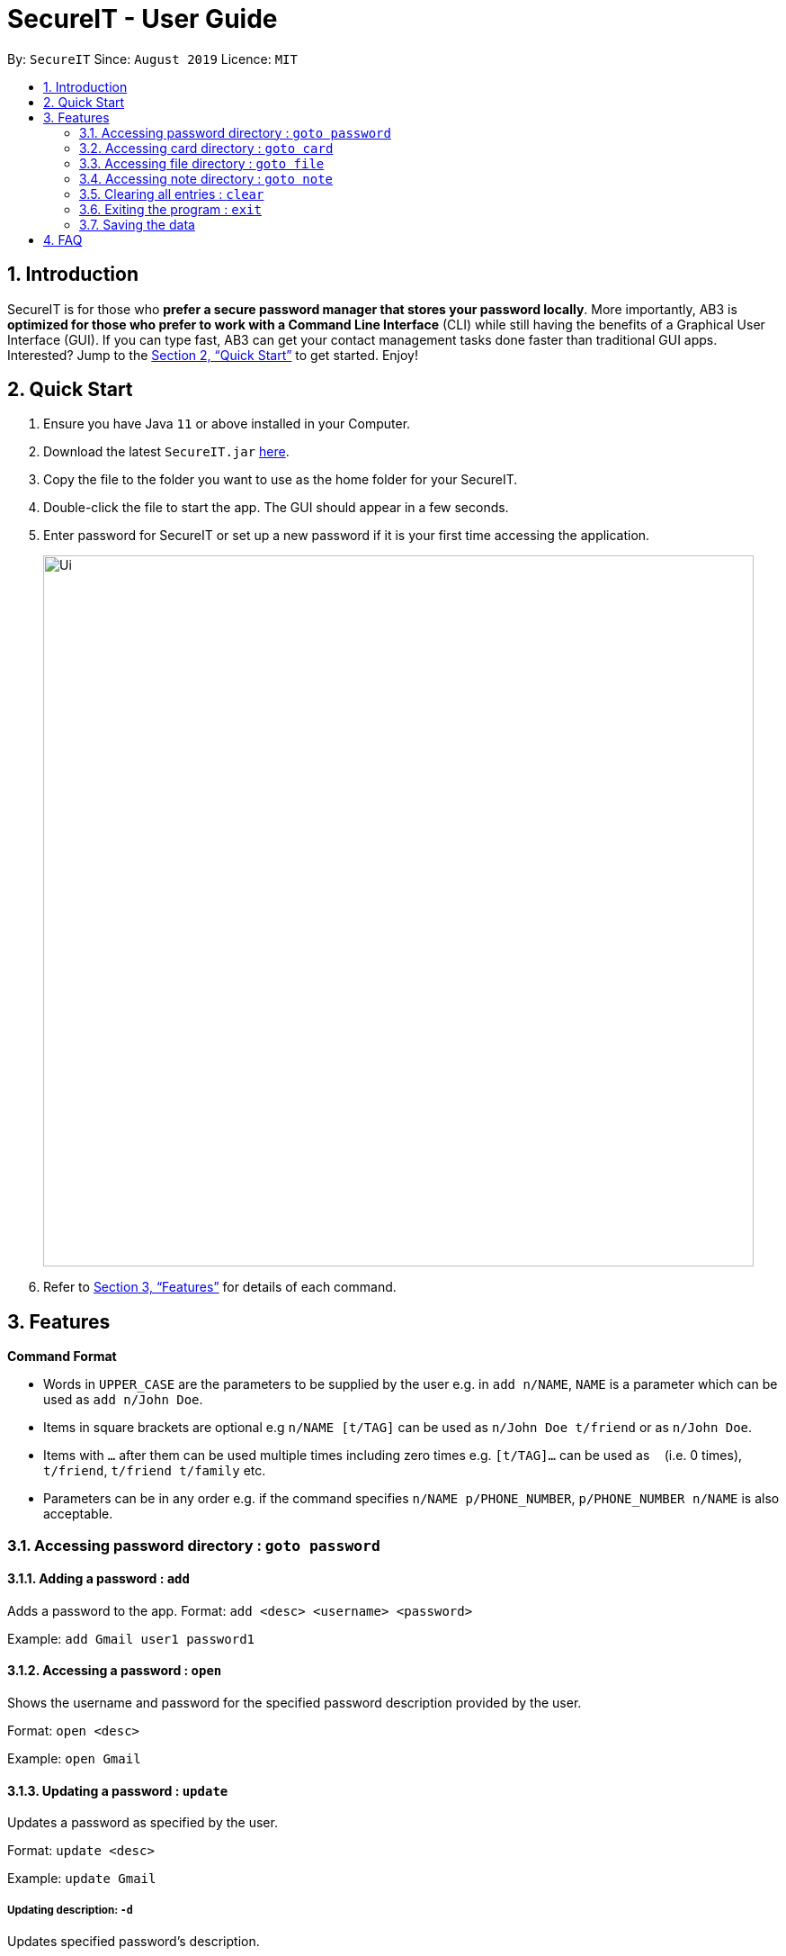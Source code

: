 = SecureIT - User Guide
:site-section: UserGuide
:toc:
:toc-title:
:toc-placement: preamble
:sectnums:
:imagesDir: images
:stylesDir: stylesheets
:xrefstyle: full
:experimental:
ifdef::env-github[]
:tip-caption: :bulb:
:note-caption: :information_source:
endif::[]
:repoURL: https://github.com/AY1920S1-CS2103T-F11-3/main

By: `SecureIT`      Since: `August 2019`      Licence: `MIT`

== Introduction

SecureIT is for those who *prefer a secure password manager that stores your password locally*. More importantly, AB3 is *optimized for those who prefer to work with a Command Line Interface* (CLI) while still having the benefits of a Graphical User Interface (GUI). If you can type fast, AB3 can get your contact management tasks done faster than traditional GUI apps. Interested? Jump to the <<Quick Start>> to get started. Enjoy!

== Quick Start

.  Ensure you have Java `11` or above installed in your Computer.
.  Download the latest `SecureIT.jar` link:{repoURL}/releases[here].
.  Copy the file to the folder you want to use as the home folder for your SecureIT.
.  Double-click the file to start the app. The GUI should appear in a few seconds.
.  Enter password for SecureIT or set up a new password if it is your first time accessing the application.
+
image::Ui.png[width="790"]
+
.  Refer to <<Features>> for details of each command.

[[Features]]
== Features

====
*Command Format*

* Words in `UPPER_CASE` are the parameters to be supplied by the user e.g. in `add n/NAME`, `NAME` is a parameter which can be used as `add n/John Doe`.
* Items in square brackets are optional e.g `n/NAME [t/TAG]` can be used as `n/John Doe t/friend` or as `n/John Doe`.
* Items with `…`​ after them can be used multiple times including zero times e.g. `[t/TAG]...` can be used as `{nbsp}` (i.e. 0 times), `t/friend`, `t/friend t/family` etc.
* Parameters can be in any order e.g. if the command specifies `n/NAME p/PHONE_NUMBER`, `p/PHONE_NUMBER n/NAME` is also acceptable.
====

===  Accessing password directory : `goto password`

==== Adding a password : `add`

Adds a password to the app.
Format: `add <desc> <username> <password>`

Example: `add Gmail user1 password1`

==== Accessing a password : `open`

Shows the username and password for the specified password description provided by the user.

Format: `open <desc>`

Example: `open Gmail`

==== Updating a password : `update`

Updates a password as specified by the user.

Format: `update <desc>`

Example: `update Gmail`

===== Updating description: `-d`

Updates specified password’s description.

Format: `-d <desc>`

Example: `-d Hotmail`

===== Updating username: `-u`

Updates specified password’s username.

Format: `-u <username>`

Example: `-u user2`

===== Updating password: `-p`

Updates specified password’s password.

Format: `-p <password>`

Example: `-p password2`


==== Deleting a password: `delete`

Deletes a password as specified by the user.

Format: `delete <desc>`

Example: `delete Gmail`

==== Finding a password: `find`

Finds a password description as specified by the user.

Format: `find <desc>`

Example: `find Gmail`
****
* The search is case insensitive. e.g `gmail` will match `Gmail`
* The order of the keywords does not matter. e.g. `Hans Bo` will match `Bo Hans`
* Only the description is searched.
* Only full words will be matched e.g. `Han` will not match `Hans`
****

==== Generating a new password: `generate`

Generates a new random password based on user preference input and copies generated password into user clipboard.

Format: `generate lower/<true/false> upper/<true/false> num/<true/false> special/<true/false>`


==== Analysing all password: `analyse`

Analyses all passwords currently stored and produces a security summary report.

Format: `analyse`

==== Analysing all password: `analyse strong`

Analyses in detail a specified password based on the user specified index.

Format: `analyse strong/<index>`

===  Accessing card directory : `goto card`

==== Creating a card : `add`

Adds a credit/debit card to the app.

Format: `add <description> <cardNumber> <expiry> <cvc>`

Example: `add VisaPOSB`

==== Deleting a card: `delete`

Deletes a card as specified by the user.

Format: `delete <description>`

Example: `delete VisaPOSB`

===  Accessing file directory : `goto file`

==== Encrypting a file : `encrypt`

Encrypts a local file as specified by the user.

Format: `encrypt FILEPATH`

Example: `encrypt ~/Desktop/Secret File.png`

==== Decrypting a file : `decrypt`

Decrypts a local file as specified by the user.

Format: `decrypt INDEX`

Example: `decrypt 1` (This command decrypts the first file in the file list.)

==== Finding a file: `find`

Finds an encrypted file as specified by the user.

Format: `find FILENAME`

Example: `find Secret File`
****
* The search is case insensitive. e.g `secret file` will match `Secret File`
* Only the file name is searched.
****

===  Accessing note directory : `goto note`

==== Creating a note : `add`

Adds a note to the app.

Format: `add <title> <description> <tag> <content> `

Example: `add ti/Diary d/documentation of 2020 t/Personal c/day1 documentation`

==== Accessing a note : `read`

Reads a note in the app.

Format: `read <index>`

Example: `read 1`

****
* Read note opens a new window that allows you to read and edit easily.
* Click on save button after editing to save changes made to the content of the note.
****

==== Deleting a note: `delete`

Deletes a note as specified by the user.

Format: `delete <index>`

Example: `delete 1`

==== Editing a note: `edit`

Edits a note specified by the user.

Format: `edit <index> <Title> <Description> <Tag> <Content>

Example: `edit 1 ti/NewTitle d/NewDescription t/NewTag c/NewContent`
Example: `edit 1 ti/NewTitle`

****
* <index> and at least one field is compulsory to successfully edit the note.
* To edit the content of the note, you can also choose to use the Read command for better usability.
****

==== Finding a note: `find`

Finds a note as specified by the user.

Format: `find <index>` or `find <Title>`

Example: `find 1` or `find Personal_diary`
****
* The search is case insensitive. e.g `Personal_diary` will match `personal_diary`
* Only the description is searched.
****

==== Sorting notes: `sortBy`

Sorts notes in ways specified by the user.

Format: `sortBy <sortMethod>`

Example: `sortBy date/`

==== Undo notes action: `undo`

Undo last action on notes.

Format: `undo`

Example: `undo`

==== Redo notes action: `redo`

Redo last undone action on notes.

Format: `redo`

Example: `redo`

=== Clearing all entries : `clear`

Clears all entries from the current book user is on. +
Format: `clear`

=== Exiting the program : `exit`

Exits the program. +
Format: `exit`

=== Saving the data

SecureIT data are saved in the hard disk automatically after any command that changes the data. +
There is no need to save manually.

== FAQ

*Q*: How do I transfer my data to another Computer? +
*A*: Install the app in the other computer and copy store.tmp files from the application’s directory to the new computer.
